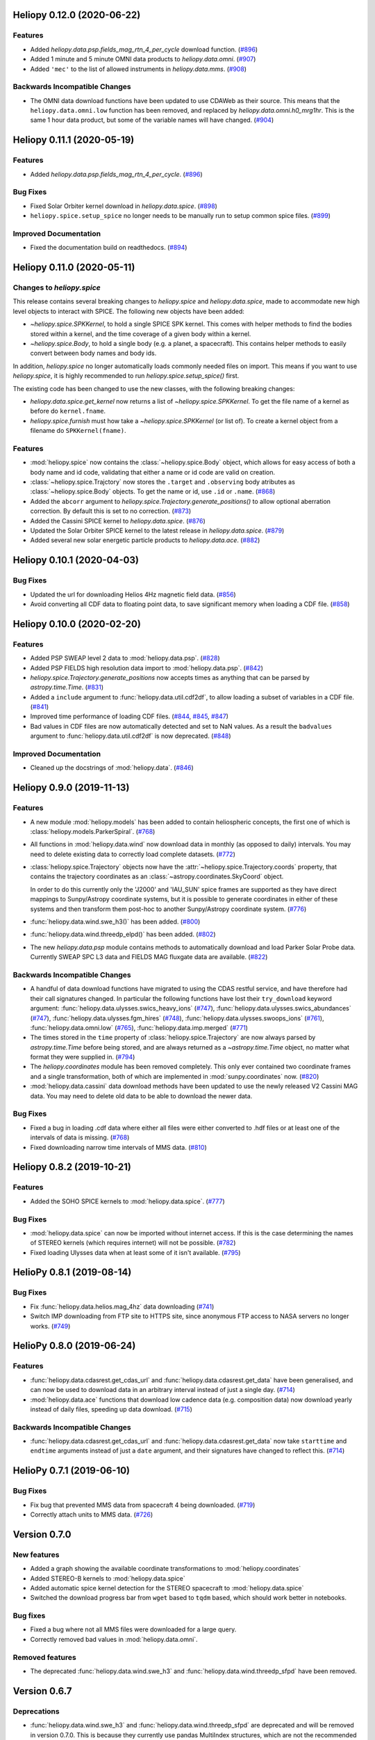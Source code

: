 Heliopy 0.12.0 (2020-06-22)
===========================

Features
--------

- Added `heliopy.data.psp.fields_mag_rtn_4_per_cycle` download function. (`#896 <https://github.com/heliopython/heliopy/pull/896>`__)
- Added 1 minute and 5 minute OMNI data products to `heliopy.data.omni`. (`#907 <https://github.com/heliopython/heliopy/pull/907>`__)
- Added ``'mec'`` to the list of allowed instruments in `heliopy.data.mms`. (`#908 <https://github.com/heliopython/heliopy/pull/908>`__)


Backwards Incompatible Changes
------------------------------

- The OMNI data download functions have been updated to use CDAWeb as their source.
  This means that the ``heliopy.data.omni.low`` function has been removed, and
  replaced by `heliopy.data.omni.h0_mrg1hr`. This is the same 1 hour data product,
  but some of the variable names will have changed. (`#904 <https://github.com/heliopython/heliopy/pull/904>`__)


Heliopy 0.11.1 (2020-05-19)
===========================

Features
--------

- Added `heliopy.data.psp.fields_mag_rtn_4_per_cycle`. (`#896 <https://github.com/heliopython/heliopy/pull/896>`__)


Bug Fixes
---------

- Fixed Solar Orbiter kernel download in `heliopy.data.spice`. (`#898 <https://github.com/heliopython/heliopy/pull/898>`__)
- ``heliopy.spice.setup_spice`` no longer needs to be manually run to setup common spice files. (`#899 <https://github.com/heliopython/heliopy/pull/899>`__)


Improved Documentation
----------------------

- Fixed the documentation build on readthedocs. (`#894 <https://github.com/heliopython/heliopy/pull/894>`__)


Heliopy 0.11.0 (2020-05-11)
===========================

Changes to `heliopy.spice`
--------------------------

This release contains several breaking changes to `heliopy.spice` and
`heliopy.data.spice`, made to accommodate new high level objects to interact
with SPICE. The following new objects have been added:

- `~heliopy.spice.SPKKernel`, to hold a single SPICE SPK kernel. This comes
  with helper methods to find the bodies stored within a kernel, and the time
  coverage of a given body within a kernel.
- `~heliopy.spice.Body`, to hold a single body (e.g. a planet, a spacecraft).
  This contains helper methods to easily convert between body names and body
  ids.

In addition, `heliopy.spice` no longer automatically loads commonly needed
files on import. This means if you want to use `heliopy.spice`, it is highly
recommended to run `heliopy.spice.setup_spice()` first.

The existing code has been changed to use the new classes, with the following
breaking changes:

- `heliopy.data.spice.get_kernel` now returns a list of `~heliopy.spice.SPKKernel`.
  To get the file name of a kernel as before do ``kernel.fname``.
- `heliopy.spice.furnish` must how take a `~heliopy.spice.SPKKernel` (or list of).
  To create a kernel object from a filename do ``SPKKernel(fname)``.

Features
--------

- :mod:`heliopy.spice` now contains the :class:`~heliopy.spice.Body` object, which
  allows for easy access of both a body name and id code, validating that either a name
  or id code are valid on creation.

- :class:`~heliopy.spice.Trajctory` now stores the ``.target`` and ``.observing``
  body atributes as :class:`~heliopy.spice.Body` objects. To get the name or id,
  use ``.id`` or ``.name``. (`#868 <https://github.com/heliopython/heliopy/pull/868>`__)
- Added the ``abcorr`` argument to `heliopy.spice.Trajectory.generate_positions()`
  to allow optional aberration correction. By default this is set to no correction. (`#873 <https://github.com/heliopython/heliopy/pull/873>`__)
- Added the Cassini SPICE kernel to `heliopy.data.spice`. (`#876 <https://github.com/heliopython/heliopy/pull/876>`__)
- Updated the Solar Orbiter SPICE kernel to the latest release in `heliopy.data.spice`. (`#879 <https://github.com/heliopython/heliopy/pull/879>`__)
- Added several new solar energetic particle products to `heliopy.data.ace`. (`#882 <https://github.com/heliopython/heliopy/pull/882>`__)


Heliopy 0.10.1 (2020-04-03)
===========================

Bug Fixes
---------

- Updated the url for downloading Helios 4Hz magnetic field data. (`#856 <https://github.com/heliopython/heliopy/pull/856>`__)
- Avoid converting all CDF data to floating point data, to save significant memory when loading a CDF file. (`#858 <https://github.com/heliopython/heliopy/pull/858>`__)


Heliopy 0.10.0 (2020-02-20)
===========================

Features
--------

- Added PSP SWEAP level 2 data to :mod:`heliopy.data.psp`. (`#828 <https://github.com/heliopython/heliopy/pull/828>`__)
- Added PSP FIELDS high resolution data import to :mod:`heliopy.data.psp`. (`#842 <https://github.com/heliopython/heliopy/pull/842>`__)
- `heliopy.spice.Trajectory.generate_positions` now accepts times as anything that
  can be parsed by `astropy.time.Time`. (`#831 <https://github.com/heliopython/heliopy/pull/831>`__)
- Added a ``include`` argument to :func:`heliopy.data.util.cdf2df`, to allow
  loading a subset of variables in a CDF file. (`#841 <https://github.com/heliopython/heliopy/pull/841>`__)
- Improved time performance of loading CDF files. (`#844 <https://github.com/heliopython/heliopy/pull/844>`__, `#845 <https://github.com/heliopython/heliopy/pull/845>`__, `#847 <https://github.com/heliopython/heliopy/pull/847>`__)
- Bad values in CDF files are now automatically detected and set to NaN values.
  As a result the ``badvalues`` argument to :func:`heliopy.data.util.cdf2df` is
  now deprecated. (`#848 <https://github.com/heliopython/heliopy/pull/848>`__)


Improved Documentation
----------------------

- Cleaned up the docstrings of :mod:`heliopy.data`. (`#846 <https://github.com/heliopython/heliopy/pull/846>`__)


Heliopy 0.9.0 (2019-11-13)
==========================

Features
--------

- A new module :mod:`heliopy.models` has been added to contain
  heliospheric concepts, the first one of which is
  :class:`heliopy.models.ParkerSpiral`. (`#768 <https://github.com/heliopython/heliopy/pull/768>`__)
- All functions in :mod:`heliopy.data.wind` now download data in monthly
  (as opposed to daily) intervals. You may need to delete existing data to
  correctly load complete datasets. (`#772 <https://github.com/heliopython/heliopy/pull/772>`__)
- :class:`heliopy.spice.Trajectory` objects now have the
  :attr:`~heliopy.spice.Trajectory.coords` property, that contains the trajectory
  coordinates as an :class:`~astropy.coordinates.SkyCoord` object.

  In order to do this
  currently only the 'J2000' and 'IAU_SUN' spice frames are supported as they
  have direct mappings to Sunpy/Astropy coordinate systems, but it is possible
  to generate coordinates in either of these systems and then transform them
  post-hoc to another Sunpy/Astropy coordinate system. (`#776 <https://github.com/heliopython/heliopy/pull/776>`__)
- :func:`heliopy.data.wind.swe_h3()` has been added. (`#800 <https://github.com/heliopython/heliopy/pull/800>`__)
- :func:`heliopy.data.wind.threedp_elpd()` has been added. (`#802 <https://github.com/heliopython/heliopy/pull/802>`__)
- The new `heliopy.data.psp` module contains methods to automatically download
  and load Parker Solar Probe data. Currently SWEAP SPC L3 data and FIELDS MAG
  fluxgate data are available. (`#822 <https://github.com/heliopython/heliopy/pull/822>`__)


Backwards Incompatible Changes
------------------------------

- A handful of data download functions have migrated to using the CDAS restful
  service, and have therefore had their call signatures changed. In particular
  the following functions have lost their ``try_download`` keyword argument:
  :func:`heliopy.data.ulysses.swics_heavy_ions` (`#747 <https://github.com/heliopython/heliopy/pull/747>`__),
  :func:`heliopy.data.ulysses.swics_abundances` (`#747 <https://github.com/heliopython/heliopy/pull/747>`__),
  :func:`heliopy.data.ulysses.fgm_hires` (`#748 <https://github.com/heliopython/heliopy/pull/748>`__),
  :func:`heliopy.data.ulysses.swoops_ions` (`#761 <https://github.com/heliopython/heliopy/pull/761>`__),
  :func:`heliopy.data.omni.low` (`#765 <https://github.com/heliopython/heliopy/pull/765>`__),
  :func:`heliopy.data.imp.merged` (`#771 <https://github.com/heliopython/heliopy/pull/771>`__)
- The times stored in the ``time`` property of :class:`heliopy.spice.Trajectory`
  are now always parsed by `astropy.time.Time` before being stored, and are
  always returned as a `~astropy.time.Time` object, no matter what format they
  were supplied in. (`#794 <https://github.com/heliopython/heliopy/pull/794>`__)
- The `heliopy.coordinates` module has been removed completely. This only ever
  contained two coordinate frames and a single transformation, both of which are
  implemented in :mod:`sunpy.coordinates` now. (`#820 <https://github.com/heliopython/heliopy/pull/820>`__)
- :mod:`heliopy.data.cassini` data download methods have been updated to use the newly released V2
  Cassini MAG data. You may need to delete old data to be able to download the
  newer data.


Bug Fixes
---------

- Fixed a bug in loading .cdf data where either all files were either converted
  to .hdf files or at least one of the intervals of data is missing. (`#768 <https://github.com/heliopython/heliopy/pull/768>`__)
- Fixed downloading narrow time intervals of MMS data. (`#810 <https://github.com/heliopython/heliopy/pull/810>`__)


Heliopy 0.8.2 (2019-10-21)
==========================

Features
--------

- Added the SOHO SPICE kernels to :mod:`heliopy.data.spice`. (`#777 <https://github.com/heliopython/heliopy/pull/777>`__)


Bug Fixes
---------

- :mod:`heliopy.data.spice` can now be imported without internet access. If this
  is the case determining the names of STEREO kernels (which requires internet)
  will not be possible. (`#782 <https://github.com/heliopython/heliopy/pull/782>`__)
- Fixed loading Ulysses data when at least some of it isn't available. (`#795 <https://github.com/heliopython/heliopy/pull/795>`__)


HelioPy 0.8.1 (2019-08-14)
==========================

Bug Fixes
---------

- Fix :func:`heliopy.data.helios.mag_4hz` data downloading (`#741 <https://github.com/heliopython/heliopy/pull/741>`__)
- Switch IMP downloading from FTP site to HTTPS site, since anonymous FTP access
  to NASA servers no longer works. (`#749 <https://github.com/heliopython/heliopy/pull/749>`__)


HelioPy 0.8.0 (2019-06-24)
==========================

Features
--------

- :func:`heliopy.data.cdasrest.get_cdas_url` and :func:`heliopy.data.cdasrest.get_data`
  have been generalised, and can now be used to download data in an arbitrary
  interval instead of just a single day. (`#714 <https://github.com/heliopython/heliopy/pull/714>`__)
- :mod:`heliopy.data.ace` functions that download low cadence data (e.g. composition
  data) now download yearly instead of daily files, speeding up data download. (`#715 <https://github.com/heliopython/heliopy/pull/715>`__)


Backwards Incompatible Changes
------------------------------

- :func:`heliopy.data.cdasrest.get_cdas_url` and :func:`heliopy.data.cdasrest.get_data`
  now take ``starttime`` and ``endtime`` arguments instead of just a ``date``
  argument, and their signatures have changed to reflect this. (`#714 <https://github.com/heliopython/heliopy/pull/714>`__)


HelioPy 0.7.1 (2019-06-10)
==========================

Bug Fixes
---------

- Fix bug that prevented MMS data from spacecraft 4 being downloaded. (`#719 <https://github.com/heliopython/heliopy/pull/719>`__)
- Correctly attach units to MMS data. (`#726 <https://github.com/heliopython/heliopy/pull/726>`__)

Version 0.7.0
=============

New features
------------

- Added a graph showing the available coordinate transformations to
  :mod:`heliopy.coordinates`
- Added STEREO-B kernels to :mod:`heliopy.data.spice`
- Added automatic spice kernel detection for the STEREO spacecraft to
  :mod:`heliopy.data.spice`
- Switched the download progress bar from ``wget`` based to ``tqdm`` based,
  which should work better in notebooks.

Bug fixes
---------

- Fixed a bug where not all MMS files were downloaded for a large query.
- Correctly removed bad values in :mod:`heliopy.data.omni`.

Removed features
----------------

- The deprecated :func:`heliopy.data.wind.swe_h3` and
  :func:`heliopy.data.wind.threedp_sfpd` have been removed.


Version 0.6.7
=============

Deprecations
------------

- :func:`heliopy.data.wind.swe_h3` and :func:`heliopy.data.wind.threedp_sfpd`
  are deprecated and will be removed in version 0.7.0. This is because they
  currently use pandas MultiIndex structures, which are not the recommended
  way to store 2-or-more dimensional data. In the future they are likely to be
  re-written to use xarray.

Version 0.6.6
=============

Bug fixes
---------

- Data downloaded through CDAS is now moved from a temporary folder using
  ``shutil``, fixing it when the temp folder and destination folder are on
  different filesystems.

Version 0.6.5
=============

Bug fixes
---------

- :func:`heliopy.data.spice.get_kernel` now raises a warning instead of an
  error if a kernel can't be downloaded.
- :func:`heliopy.data.helios.merged` now filters out bad values and converts
  them to NaNs.
- :mod:`heliopy.spice` now only loads core SPICE kernels once, instead of every
  time the module is imported.

Backwards incompatible changes
------------------------------

- :func:`heliopy.data.spice.get_kernel` now prints a warning instead of
  raising an error if a kernel cannot be downloaded.

Version 0.6.4
=============

New features
------------

- Added the ability for :class:`heliopy.spice.Trajectory` objects to compute
  and return the body velocity.
- Available spice kernels in :mod:`heliopy.data.spice` are now split into
  kernels that have been reconstructed (ie. actual trajectories) and
  predicted trajectories.
- The predicted Bepi Columbo spice kernel has been added to
  :mod:`heliopy.data.spice`
- The :func:`heliopy.data.ace.swi_h3b` function has been added.
- :func:`heliopy.data.cdasrest.get_variables` and
  :func:`heliopy.data.cdasrest.get_data` now have a ``timeout`` keyword
  argument, allowing manual specification of the timeout when fetching data
  from a server.
- Importing :mod:`heliopy.spice` now automatically loads common heliospheric
  coordinate systems.

Backwards incompatible changes
------------------------------

- Kernels available in :mod:`heliopy.data.spice` have been cleaned up,
  meaning some are now not available or have been moved to the predicted
  section.
- A handful of data download functions have migrated to using the CDAS restful
  service, and have therefore had their call signatures changed. In particular:
  - :func:`heliopy.data.messenger.mag_rtn` has lost its ``try_download`` kwarg
  - :func:`heliopy.data.helios.merged` has lost its ``try_download`` kwarg

The following IMP download functions, which only ever worked for IMP8 have
been renamed:

- `mitplasma_h0` has been renamed :func:`~heliopy.data.imp.i8_mitplasma`
- `mag320ms` has been renamed :func:`~heliopy.data.imp.i8_mag320ms`

Version 0.6.3
=============

New features
------------

- Added Parker Solar Probe spice kernels to :mod:`heliopy.data.spice`.
- Added a generic functions to download MMS data. Available files can be
  queried using :meth:`heliopy.data.mms.available_files`, and files can be
  downloaded using :meth:`heliopy.data.mms.download_files`

Bug fixes
---------

- Updated links to the STEREO-A spice kernels.

Backwards incompatible changes
------------------------------

- :meth:`heliopy.data.mms.fgm_survey` has been removed in favour of the more
  general :meth:`heliopy.data.mms.fgm`. To download survey mode FGM data use
  the new method and set the ``mode`` keyword argument to ``srvy``.

Version 0.6.2
=============

New features
------------

- Added :meth:`heliopy.data.mms.fpi_des_moms` function. :issue:`601`
- Added :meth:`heliopy.data.wind.threedp_e0_emfits` function. :issue:`606`

Bug fixes
---------

- Fixed :meth:`heliopy.data.mms.fgm_survey` data loading. :issue:`601`

Version 0.6.1
=============

New features
------------
- The :mod:`heliopy.data.ace` module now contains all the magnetic field and
  particle data produces produced by ACE. :issue:`577`, :issue:`578`
- STEREO-A spice kernels have been added. :issue:`585`


Bug fixes
---------
- The accidentally removed Ulysses spice kernel has returned. :issue:`582`
- :func:`heliopy.data.helper.cdfpeek` has been updated to work with cdflib, and now
  prints all CDF file information.

Version 0.6.0
=============

HelioPy now only supports Python versions 3.6 and higher.

New features
------------
- HelioPy has been integrated with SunPy TimeSeries and AstroPy Units. All of
  the HelioPy modules now return physical units with data.
- Added a new :func:`.data.util.cdf_units` function that can extract the UNIT
  attribute from CDF files.
- Low resolution OMNI data import has been added in
  :func:`.data.omni.low` function.
- Magnetic Field data from DSCOVR Spacecraft
  can now be imported using the :func:`.data.dscovr.mag_h0` function.

Backwards incompatible changes
------------------------------
- Methods in :mod:`heliopy.data` no longer returns a Pandas DataFrame, but
  now return a SunPy timeseries object. To get the underlying data, you can
  still do::

    dataframe = timeseries.data

  For an example of how to use the new object, see
  :ref:`sphx_glr_auto_examples_timeseries_plotting.py`.
- Data import has had a major overhaul, so that every column in CDF files now
  gets automatically imported and retains its name without being changed by
  HelioPy. This means column names in several data products are now different,
  to reflect their original name in the CDF files instead of a custom name
  that was previously assigned by HelioPy.
- :func:`.data.helios.merged`, :func:`.data.helios.mag_4hz`,
  :func:`.data.helios.corefit` and :func:`.data.helios.mag_ness` no longer take
  a `verbose` keyword argument. :issue:`467`


Fixed bugs
----------
- :func:`.data.imp.merged` no longer imports redundant columns.

Version 0.5.3
=============

New features
------------

- Lots of small documentation updates.
- `.data.helios.distparams` now has an extra ``'data_rate'`` column, which
  determines whether a given distribution function was transmitted in high or
  low data mode. :issue:`529`

Version 0.5.2
=============

New features
------------

- The new HelioPy logo has been added to the documentation.
  :issue:`448`, :issue:`447`

Fixed bugs
----------

- The new data version number of :meth:`.data.mms.fpi_dis_moms` has been
  updated.


Version 0.5.1
=============

New features
------------

- HelioPy can now be installed using conda.

Backwards incompatible changes
------------------------------
- The list of kernels available for automatic download in :mod:`.data.spice`
  has been updated, and some names changed. :issue:`408`

Fixed bugs
----------
- :meth:`.spice.Trajectory.generate_positions` can now generate
  positions at a resolution of one second instead of one day. :issue:`405`
- A duplicate "z gsm" column header in the data returned by
  :meth:`.data.imp.mag15s` has been corrected. :issue:`396`

Version 0.5.0
=============

New features
------------

- :meth:`heliopy.data.sunspot` added an additional functionality to import
  sunspot data in three different timeframes - daily, monthly and yearly.
- The inventory of spice kernels in :mod:`heliopy.data.spice` now includes
  "Helios 1 Reconstructed", "Helios 1 Predicted", "Juno Reconstructed",
  "Juno Predicted" and "Helios 2" kernels.
- :meth:`heliopy.spice.furnish` now accepts a list of filenames as well as
  individual filenames.
- A lot of new functions for downloading ACE data have been added to
  :mod:`heliopy.data.ace`.

Backwards incompatible changes
------------------------------

- :meth:`heliopy.data.spice.get_kernel` now returns a list of filenames instead
  of a single filename string.
- Most of the functions that were in :mod:`heliopy.data.helper` have been
  moved to :mod:`heliopy.data.util`. The ones the remain in
  :mod:`heliopy.data.helper` are useful for users, and the ones in
  :mod:`heliopy.data.util` are used internally as utility functions for
  data import.

Removed features
----------------

- :meth:`heliopy.data.helios.trajectory` has been removed. To get Helios
  trajectory data use the :mod:`heliopy.spice` and :mod:`heliopy.data.spice`
  modules.

Version 0.4
===========

New features
------------

- :meth:`~heliopy.data.ulysses.swics_abundances` and
  :meth:`~heliopy.data.ulysses.swics_heavy_ions`
  methods added for loading SWICS data from the Ulysses mission.
- :meth:`~heliopy.data.helper.cdfpeek` method added for peeking inside
  CDF files.

Backwards incompatible changes
------------------------------

- :meth:`heliopy.spice.Trajectory.generate_positions` now takes a list of
  dates/times at which to generate orbital positions, instead of a start time,
  stop time, and number of steps. The old behaviour can be recovered by
  manually generating an evenly spaced list of times.

Version 0.3
===========

New features
------------

HelioPy now contiains code for working with SPICE kernels. See the following
modules for more information:

- :mod:`heliopy.data.spice` module for downloading spice kernels
- :mod:`heliopy.spice` module for automatically processing spice kernels

Removed features
----------------

- The :mod:`heliopy.plasma` module has been removed
  (see http://www.plasmapy.org/ for the recommended alternative)
- :mod:`heliopy.plot` code removed

Version 0.2
===========

New features
------------

- Convert examples gallery to automatically generate plots
- Added :meth:`HelioPy.data.helper.listdata` method for easily viewing the
  amount of data HelioPy is storing locally.
- Added :meth:`heliopy.data.wind.threedp_sfpd` method for importing
  WIND 3DP sfpd data.

Version 0.1.3
=============

Fixed bugs
----------

- Correctly report download percentage when downloading files.
- Fix issue where :meth:`heliopy.data.helios.corefit` made duplicate .hdf
  files on days where no data is available.
